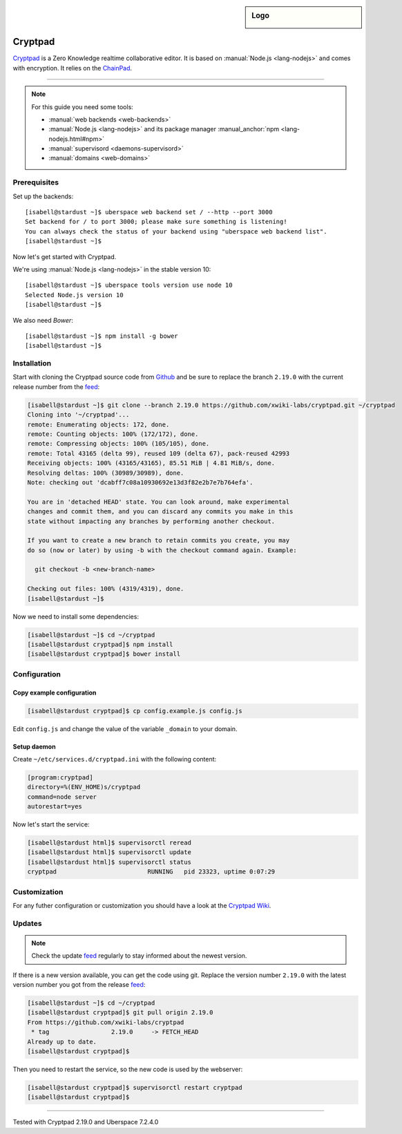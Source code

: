 .. author:: humbug <uberspace@humbug.pw>

.. tag:: lang-nodejs
.. tag:: web
.. tag:: file-storage
.. tag:: collaborative-editing

.. highlight:: console

.. sidebar:: Logo

  .. image:: _static/images/cryptpad.png
      :align: center

########
Cryptpad
########

.. tag_list::

`Cryptpad`_ is a Zero Knowledge realtime collaborative editor. It is based on :manual:`Node.js <lang-nodejs>` and comes with encryption. It relies on the `ChainPad`_.

----

.. note:: For this guide you need some tools:

  * :manual:`web backends <web-backends>`
  * :manual:`Node.js <lang-nodejs>` and its package manager :manual_anchor:`npm <lang-nodejs.html#npm>`
  * :manual:`supervisord <daemons-supervisord>`
  * :manual:`domains <web-domains>`

Prerequisites
=============

Set up the backends:

::

  [isabell@stardust ~]$ uberspace web backend set / --http --port 3000
  Set backend for / to port 3000; please make sure something is listening!
  You can always check the status of your backend using "uberspace web backend list".
  [isabell@stardust ~]$

Now let's get started with Cryptpad.

We're using :manual:`Node.js <lang-nodejs>` in the stable version 10:

::

 [isabell@stardust ~]$ uberspace tools version use node 10
 Selected Node.js version 10
 [isabell@stardust ~]$

We also need `Bower`:

::

 [isabell@stardust ~]$ npm install -g bower
 [isabell@stardust ~]$

Installation
============

Start with cloning the Cryptpad source code from Github_ and be sure to replace the branch ``2.19.0`` with the current release number from the feed_:

.. code-block:: console

  [isabell@stardust ~]$ git clone --branch 2.19.0 https://github.com/xwiki-labs/cryptpad.git ~/cryptpad
  Cloning into '~/cryptpad'...
  remote: Enumerating objects: 172, done.
  remote: Counting objects: 100% (172/172), done.
  remote: Compressing objects: 100% (105/105), done.
  remote: Total 43165 (delta 99), reused 109 (delta 67), pack-reused 42993
  Receiving objects: 100% (43165/43165), 85.51 MiB | 4.81 MiB/s, done.
  Resolving deltas: 100% (30989/30989), done.
  Note: checking out 'dcabff7c08a10930692e13d3f82e2b7e7b764efa'.

  You are in 'detached HEAD' state. You can look around, make experimental
  changes and commit them, and you can discard any commits you make in this
  state without impacting any branches by performing another checkout.

  If you want to create a new branch to retain commits you create, you may
  do so (now or later) by using -b with the checkout command again. Example:

    git checkout -b <new-branch-name>

  Checking out files: 100% (4319/4319), done.
  [isabell@stardust ~]$


Now we need to install some dependencies:

.. code-block:: console

  [isabell@stardust ~]$ cd ~/cryptpad
  [isabell@stardust cryptpad]$ npm install
  [isabell@stardust cryptpad]$ bower install


Configuration
=============

Copy example configuration
--------------------------

.. code-block:: console

  [isabell@stardust cryptpad]$ cp config.example.js config.js

Edit ``config.js`` and change the value of the variable ``_domain`` to your domain.

Setup daemon
------------

Create ``~/etc/services.d/cryptpad.ini`` with the following content:

.. code-block:: ini

 [program:cryptpad]
 directory=%(ENV_HOME)s/cryptpad
 command=node server
 autorestart=yes

Now let's start the service:

.. code-block:: console

 [isabell@stardust html]$ supervisorctl reread
 [isabell@stardust html]$ supervisorctl update
 [isabell@stardust html]$ supervisorctl status
 cryptpad                         RUNNING   pid 23323, uptime 0:07:29


Customization
=============

For any futher configuration or customization you should have a look at the `Cryptpad Wiki`_.

Updates
=======

.. note:: Check the update feed_ regularly to stay informed about the newest version.


If there is a new version available, you can get the code using git. Replace the version number ``2.19.0`` with the latest version number you got from the release feed_:

.. code-block:: console

  [isabell@stardust ~]$ cd ~/cryptpad
  [isabell@stardust cryptpad]$ git pull origin 2.19.0
  From https://github.com/xwiki-labs/cryptpad
   * tag                 2.19.0     -> FETCH_HEAD
  Already up to date.
  [isabell@stardust cryptpad]$

Then you need to restart the service, so the new code is used by the webserver:

.. code-block:: console

  [isabell@stardust cryptpad]$ supervisorctl restart cryptpad
  [isabell@stardust cryptpad]$

.. _`Cryptpad`: https://cryptpad.fr/
.. _`ChainPad`: https://github.com/xwiki-contrib/chainpad/
.. _`Bower`: https://bower.io/
.. _Github: https://github.com/xwiki-labs/cryptpad
.. _feed: https://github.com/xwiki-labs/cryptpad/releases
.. _`Cryptpad Wiki`: https://github.com/xwiki-labs/cryptpad/wiki/

----

Tested with Cryptpad 2.19.0 and Uberspace 7.2.4.0

.. author_list::
